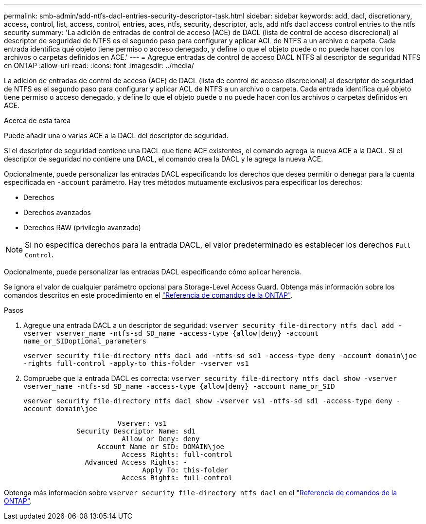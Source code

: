 ---
permalink: smb-admin/add-ntfs-dacl-entries-security-descriptor-task.html 
sidebar: sidebar 
keywords: add, dacl, discretionary, access, control, list, access, control, entries, aces, ntfs, security, descriptor, acls, add ntfs dacl access control entries to the ntfs security 
summary: 'La adición de entradas de control de acceso (ACE) de DACL (lista de control de acceso discrecional) al descriptor de seguridad de NTFS es el segundo paso para configurar y aplicar ACL de NTFS a un archivo o carpeta. Cada entrada identifica qué objeto tiene permiso o acceso denegado, y define lo que el objeto puede o no puede hacer con los archivos o carpetas definidos en ACE.' 
---
= Agregue entradas de control de acceso DACL NTFS al descriptor de seguridad NTFS en ONTAP
:allow-uri-read: 
:icons: font
:imagesdir: ../media/


[role="lead"]
La adición de entradas de control de acceso (ACE) de DACL (lista de control de acceso discrecional) al descriptor de seguridad de NTFS es el segundo paso para configurar y aplicar ACL de NTFS a un archivo o carpeta. Cada entrada identifica qué objeto tiene permiso o acceso denegado, y define lo que el objeto puede o no puede hacer con los archivos o carpetas definidos en ACE.

.Acerca de esta tarea
Puede añadir una o varias ACE a la DACL del descriptor de seguridad.

Si el descriptor de seguridad contiene una DACL que tiene ACE existentes, el comando agrega la nueva ACE a la DACL. Si el descriptor de seguridad no contiene una DACL, el comando crea la DACL y le agrega la nueva ACE.

Opcionalmente, puede personalizar las entradas DACL especificando los derechos que desea permitir o denegar para la cuenta especificada en `-account` parámetro. Hay tres métodos mutuamente exclusivos para especificar los derechos:

* Derechos
* Derechos avanzados
* Derechos RAW (privilegio avanzado)


[NOTE]
====
Si no especifica derechos para la entrada DACL, el valor predeterminado es establecer los derechos `Full Control`.

====
Opcionalmente, puede personalizar las entradas DACL especificando cómo aplicar herencia.

Se ignora el valor de cualquier parámetro opcional para Storage-Level Access Guard. Obtenga más información sobre los comandos descritos en este procedimiento en el link:https://docs.netapp.com/us-en/ontap-cli/["Referencia de comandos de la ONTAP"^].

.Pasos
. Agregue una entrada DACL a un descriptor de seguridad: `vserver security file-directory ntfs dacl add -vserver vserver_name -ntfs-sd SD_name -access-type {allow|deny} -account name_or_SIDoptional_parameters`
+
`vserver security file-directory ntfs dacl add -ntfs-sd sd1 -access-type deny -account domain\joe -rights full-control -apply-to this-folder -vserver vs1`

. Compruebe que la entrada DACL es correcta: `vserver security file-directory ntfs dacl show -vserver vserver_name -ntfs-sd SD_name -access-type {allow|deny} -account name_or_SID`
+
`vserver security file-directory ntfs dacl show -vserver vs1 -ntfs-sd sd1 -access-type deny -account domain\joe`

+
[listing]
----
                       Vserver: vs1
             Security Descriptor Name: sd1
                        Allow or Deny: deny
                  Account Name or SID: DOMAIN\joe
                        Access Rights: full-control
               Advanced Access Rights: -
                             Apply To: this-folder
                        Access Rights: full-control
----


Obtenga más información sobre `vserver security file-directory ntfs dacl` en el link:https://docs.netapp.com/us-en/ontap-cli/search.html?q=vserver+security+file-directory+ntfs+dacl["Referencia de comandos de la ONTAP"^].
